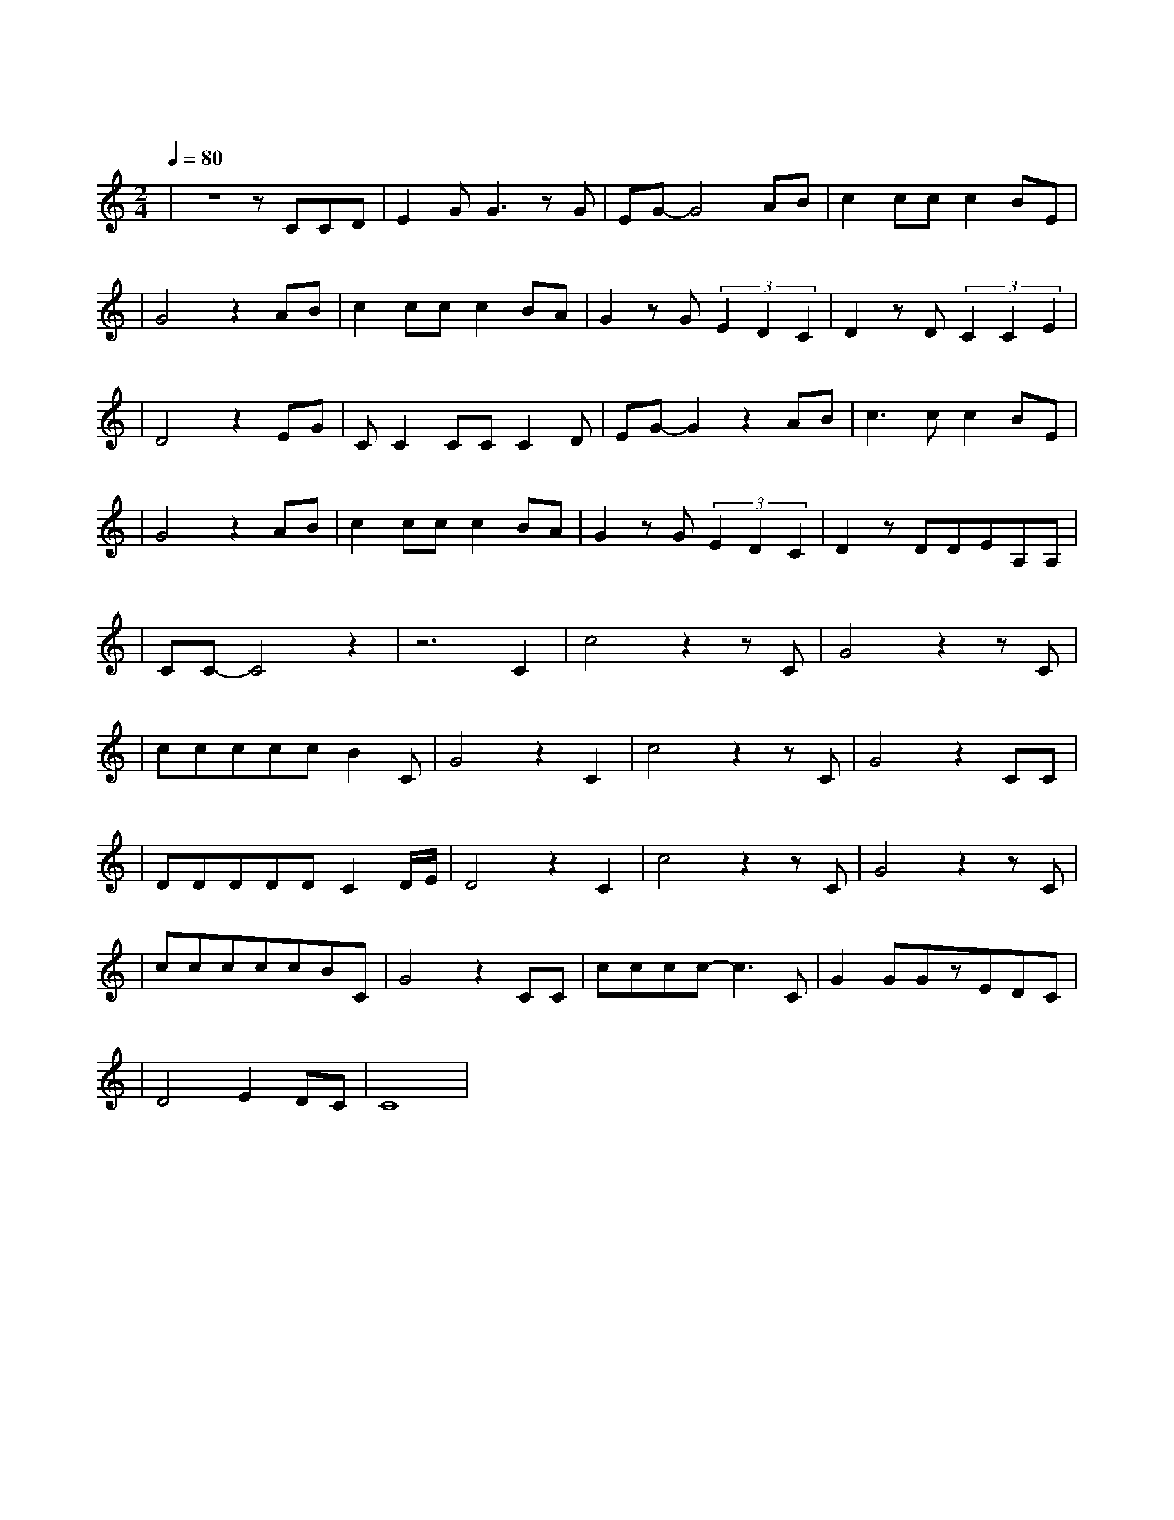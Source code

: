 X:1
T:爱的代价
M:2/4
L:1/8
V:1
Q:1/4=80
K:C
|z4zCCD|E2GG3zG|EG-G4AB|c2ccc2BE|
w: 还 记 得|年 少 时 有|梦 吗 像 朵|永 远 不 凋 零 的|
|G4z2AB|c2ccc2BA|G2zG(3E2D2C2|D2zD(3C2C2E2|
w: 花 陪 我|经 过 那 风 吹 雨|打 看 世 事 无|常 看 沧 桑 变|
|D4z2EG|CC2CCC2D|EG-G2z2AB|c3cc2BE|
w: 化 那 些|为 爱 所 付 出 的|代 价 是 永|远 都 难 忘 的|
|G4z2AB|c2ccc2BA|G2zG(3E2D2C2|D2zDDEA,A,|
w: 啊 所 有|真 心 的 痴 心 的|话 永 在 我 心|中 虽 然 已 没 有|
|CC-C4z2|z6C2|c4z2zC|G4z2zC|
w: 她|走|吧 走|吧 人|
|cccccB2C|G4z2C2|c4z2zC|G4z2CC|
w: 总 要 学 着 自 己 长|大 走|吧 走|吧 人 生|
|DDDDDC2D/2E/2|D4z2C2|c4z2zC|G4z2zC|
w: 难 免 经 历 苦 痛 挣|扎 走|吧 走|吧 为|
|cccccBC|G4z2CC|cccc-c3C|G2GGzEDC|
w: 自 己 的 心 找 一 个|家 也 曾|伤 心 流 泪 也|曾 黯 然 心 碎 这|
|D4E2DC|C8|
w: 是 爱 的 代|价|